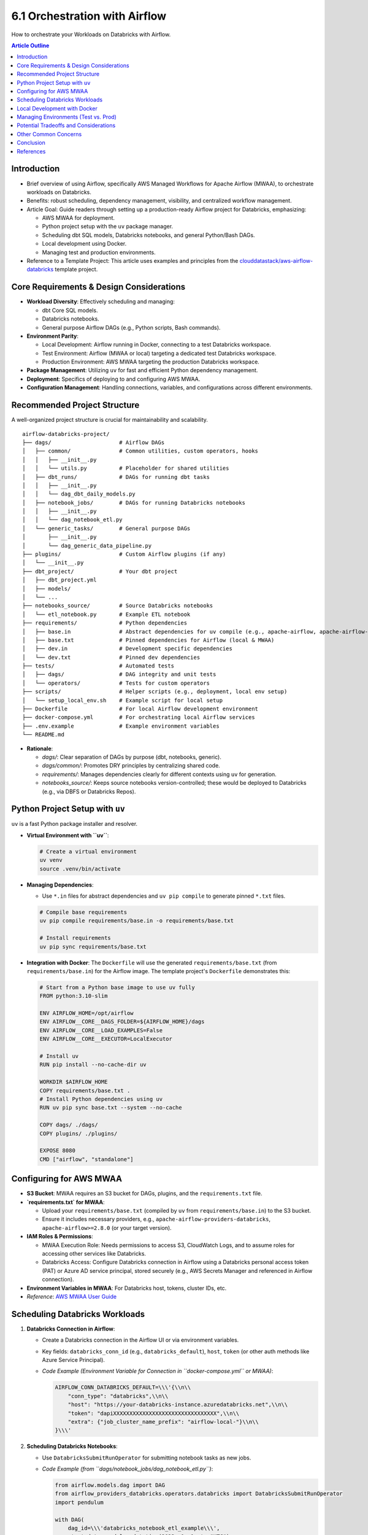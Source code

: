 6.1 Orchestration with Airflow
=================================

How to orchestrate your Workloads on Databricks with Airflow.

.. contents:: Article Outline
   :local:
   :depth: 2

Introduction
------------
*   Brief overview of using Airflow, specifically AWS Managed Workflows for Apache Airflow (MWAA), to orchestrate workloads on Databricks.
*   Benefits: robust scheduling, dependency management, visibility, and centralized workflow management.
*   Article Goal: Guide readers through setting up a production-ready Airflow project for Databricks, emphasizing:

    *   AWS MWAA for deployment.
    *   Python project setup with the ``uv`` package manager.
    *   Scheduling dbt SQL models, Databricks notebooks, and general Python/Bash DAGs.
    *   Local development using Docker.
    *   Managing test and production environments.
*   Reference to a Template Project: This article uses examples and principles from the `clouddatastack/aws-airflow-databricks <https://github.com/clouddatastack/aws-airflow-databricks>`_ template project.

Core Requirements & Design Considerations
-----------------------------------------
*   **Workload Diversity**: Effectively scheduling and managing:

    *   dbt Core SQL models.
    *   Databricks notebooks.
    *   General purpose Airflow DAGs (e.g., Python scripts, Bash commands).
*   **Environment Parity**:

    *   Local Development: Airflow running in Docker, connecting to a test Databricks workspace.
    *   Test Environment: Airflow (MWAA or local) targeting a dedicated test Databricks workspace.
    *   Production Environment: AWS MWAA targeting the production Databricks workspace.
*   **Package Management**: Utilizing ``uv`` for fast and efficient Python dependency management.
*   **Deployment**: Specifics of deploying to and configuring AWS MWAA.
*   **Configuration Management**: Handling connections, variables, and configurations across different environments.

Recommended Project Structure
-----------------------------
A well-organized project structure is crucial for maintainability and scalability.

::

  airflow-databricks-project/
  ├── dags/                     # Airflow DAGs
  │   ├── common/               # Common utilities, custom operators, hooks
  │   │   ├── __init__.py
  │   │   └── utils.py          # Placeholder for shared utilities
  │   ├── dbt_runs/             # DAGs for running dbt tasks
  │   │   ├── __init__.py
  │   │   └── dag_dbt_daily_models.py
  │   ├── notebook_jobs/        # DAGs for running Databricks notebooks
  │   │   ├── __init__.py
  │   │   └── dag_notebook_etl.py
  │   └── generic_tasks/        # General purpose DAGs
  │       ├── __init__.py
  │       └── dag_generic_data_pipeline.py
  ├── plugins/                  # Custom Airflow plugins (if any)
  │   └── __init__.py
  ├── dbt_project/              # Your dbt project
  │   ├── dbt_project.yml
  │   ├── models/
  │   └── ...
  ├── notebooks_source/         # Source Databricks notebooks
  │   └── etl_notebook.py       # Example ETL notebook
  ├── requirements/             # Python dependencies
  │   ├── base.in               # Abstract dependencies for uv compile (e.g., apache-airflow, apache-airflow-providers-databricks)
  │   ├── base.txt              # Pinned dependencies for Airflow (local & MWAA)
  │   ├── dev.in                # Development specific dependencies
  │   └── dev.txt               # Pinned dev dependencies
  ├── tests/                    # Automated tests
  │   ├── dags/                 # DAG integrity and unit tests
  │   └── operators/            # Tests for custom operators
  ├── scripts/                  # Helper scripts (e.g., deployment, local env setup)
  │   └── setup_local_env.sh    # Example script for local setup
  ├── Dockerfile                # For local Airflow development environment
  ├── docker-compose.yml        # For orchestrating local Airflow services
  ├── .env.example              # Example environment variables
  └── README.md

*   **Rationale**:

    *   `dags/`: Clear separation of DAGs by purpose (dbt, notebooks, generic).
    *   `dags/common/`: Promotes DRY principles by centralizing shared code.
    *   `requirements/`: Manages dependencies clearly for different contexts using ``uv`` for generation.
    *   `notebooks_source/`: Keeps source notebooks version-controlled; these would be deployed to Databricks (e.g., via DBFS or Databricks Repos).

Python Project Setup with ``uv``
--------------------------------
``uv`` is a fast Python package installer and resolver.

*   **Virtual Environment with ``uv``**:

    .. code-block:: bash

       # Create a virtual environment
       uv venv
       source .venv/bin/activate

*   **Managing Dependencies**:

    *   Use ``*.in`` files for abstract dependencies and ``uv pip compile`` to generate pinned ``*.txt`` files.

    .. code-block:: bash

       # Compile base requirements
       uv pip compile requirements/base.in -o requirements/base.txt

       # Install requirements
       uv pip sync requirements/base.txt

*   **Integration with Docker**: The ``Dockerfile`` will use the generated ``requirements/base.txt`` (from ``requirements/base.in``) for the Airflow image. The template project\'s ``Dockerfile`` demonstrates this:

    .. code-block:: dockerfile

       # Start from a Python base image to use uv fully
       FROM python:3.10-slim

       ENV AIRFLOW_HOME=/opt/airflow
       ENV AIRFLOW__CORE__DAGS_FOLDER=${AIRFLOW_HOME}/dags
       ENV AIRFLOW__CORE__LOAD_EXAMPLES=False
       ENV AIRFLOW__CORE__EXECUTOR=LocalExecutor

       # Install uv
       RUN pip install --no-cache-dir uv

       WORKDIR $AIRFLOW_HOME
       COPY requirements/base.txt .
       # Install Python dependencies using uv
       RUN uv pip sync base.txt --system --no-cache

       COPY dags/ ./dags/
       COPY plugins/ ./plugins/

       EXPOSE 8080
       CMD ["airflow", "standalone"]

Configuring for AWS MWAA
------------------------
*   **S3 Bucket**: MWAA requires an S3 bucket for DAGs, plugins, and the ``requirements.txt`` file.
*   **`requirements.txt` for MWAA**:

    *   Upload your ``requirements/base.txt`` (compiled by ``uv`` from ``requirements/base.in``) to the S3 bucket.
    *   Ensure it includes necessary providers, e.g., ``apache-airflow-providers-databricks``, ``apache-airflow>=2.8.0`` (or your target version).
*   **IAM Roles & Permissions**:

    *   MWAA Execution Role: Needs permissions to access S3, CloudWatch Logs, and to assume roles for accessing other services like Databricks.
    *   Databricks Access: Configure Databricks connection in Airflow using a Databricks personal access token (PAT) or Azure AD service principal, stored securely (e.g., AWS Secrets Manager and referenced in Airflow connection).
*   **Environment Variables in MWAA**: For Databricks host, tokens, cluster IDs, etc.
*   *Reference*: `AWS MWAA User Guide <https://docs.aws.amazon.com/mwaa/latest/userguide/what-is-mwaa.html>`_

Scheduling Databricks Workloads
-------------------------------

1.  **Databricks Connection in Airflow**:

    *   Create a Databricks connection in the Airflow UI or via environment variables.
    *   Key fields: ``databricks_conn_id`` (e.g., ``databricks_default``), ``host``, ``token`` (or other auth methods like Azure Service Principal).
    *   *Code Example (Environment Variable for Connection in ``docker-compose.yml`` or MWAA)*:

        .. code-block:: bash

           AIRFLOW_CONN_DATABRICKS_DEFAULT=\\\'{\\n\\
               "conn_type": "databricks",\\n\\
               "host": "https://your-databricks-instance.azuredatabricks.net",\\n\\
               "token": "dapiXXXXXXXXXXXXXXXXXXXXXXXXXXXXXXXX",\\n\\
               "extra": {"job_cluster_name_prefix": "airflow-local-"}\\n\\
           }\\\'

2.  **Scheduling Databricks Notebooks**:

    *   Use ``DatabricksSubmitRunOperator`` for submitting notebook tasks as new jobs.
    *   *Code Example (from ``dags/notebook_jobs/dag_notebook_etl.py``)*:

        .. code-block:: python

           from airflow.models.dag import DAG
           from airflow_providers_databricks.operators.databricks import DatabricksSubmitRunOperator
           import pendulum

           with DAG(
               dag_id=\\\'databricks_notebook_etl_example\\\',
               start_date=pendulum.datetime(2023, 1, 1, tz="UTC"),
               schedule_interval=\\\'@daily\\\',
               catchup=False,
               tags=[\\\'databricks\\\', \\\'notebook\\\'],
           ) as dag:
               submit_notebook_task = DatabricksSubmitRunOperator(
                   task_id=\\\'run_etl_notebook\\\',
                   databricks_conn_id=\\\'databricks_default\\\',
                   new_cluster={
                       \\\'spark_version\\\': \\\'13.3.x-scala2.12\\\', # Or your desired Spark version
                       \\\'node_type_id\\\': \\\'i3.xlarge\\\',    # Choose appropriate instance type
                       \\\'num_workers\\\': 2,
                   },
                   notebook_task={
                       \\\'notebook_path\\\': \\\'/Shared/airflow_notebooks/etl_notebook.py\\\', # Adjust path in Databricks
                       \\\'base_parameters\\\': {\\\'param1\\\': \\\'value_from_airflow\\\', \\\'date\\\': \\\'{{ ds }}\\\'}
                   },
               )

3.  **Scheduling dbt Workloads**:

    *   **Strategy**: The template project uses ``DatabricksSubmitRunOperator`` with a ``spark_python_task`` that points to a Python script on DBFS. This script is responsible for invoking dbt CLI commands.
    *   This requires:

        *   Your dbt project to be accessible by the Databricks job (e.g., synced via Databricks Repos, or copied to DBFS).
        *   A Python script (e.g., ``dbt_runner_script.py``) on DBFS that can execute dbt commands.
        *   The Databricks cluster (either new or existing) must have dbt installed (e.g., via init scripts or by using a custom Docker container for the cluster).
    *   *Code Example (from ``dags/dbt_runs/dag_dbt_daily_models.py``)*:

        .. code-block:: python

           from airflow.models.dag import DAG
           from airflow_providers_databricks.operators.databricks import DatabricksSubmitRunOperator
           import pendulum

           with DAG(
               dag_id=\\\'dbt_daily_models_example\\\',
               start_date=pendulum.datetime(2023, 1, 1, tz="UTC"),
               schedule_interval=\\\'@daily\\\',
               catchup=False,
               tags=[\\\'dbt\\\', \\\'databricks\\\'],
           ) as dag:
               dbt_run_models = DatabricksSubmitRunOperator(
                   task_id=\\\'dbt_run_daily_models\\\',
                   databricks_conn_id=\\\'databricks_default\\\',
                   new_cluster={
                       \\\'spark_version\\\': \\\'13.3.x-scala2.12\\\',
                       \\\'node_type_id\\\': \\\'i3.xlarge\\\',
                       \\\'num_workers\\\': 1,
                       # \\\'init_scripts\\\': [ { \\\'dbfs\\\': { \\\'destination\\\': \\\'dbfs:/FileStore/scripts/dbt_install.sh\\\' } } ] # Example init script
                   },
                   spark_python_task={
                       \\\'python_file\\\': \\\'dbfs:/path/to/your/dbt_runner_script.py\\\', # IMPORTANT: Create this script
                       \\\'parameters\\\': [
                           \\\'run\\\',
                           \\\'--models\\\', \\\'tag:daily\\\',
                           \\\'--project-dir\\\', \\\'/path/to/your/dbt_project/in/repo_or_dbfs\\\', # e.g., /dbfs/dbt_projects/my_dbt_project or /Workspace/Repos/user/my_dbt_project
                           \\\'--profiles-dir\\\', \\\'/path/to/your/profiles_dir\\\' # e.g., /dbfs/dbt_projects/my_dbt_project or /Workspace/Repos/user/my_dbt_project
                       ]
                   }
               )
    *   *Considerations for dbt runner script*: This script would typically use ``subprocess.run()`` to execute dbt commands. It needs to handle paths to the dbt project and profiles correctly within the Databricks execution environment.

4.  **Scheduling General Python/Bash DAGs**:

    *   Standard Airflow operators like ``PythonOperator``, ``BashOperator``. These run on the Airflow worker.
    *   For interactions with Databricks API from these operators: use ``databricks-sdk`` within a ``PythonOperator``.
    *   *Code Example (from ``dags/generic_tasks/dag_generic_data_pipeline.py``)*:

        .. code-block:: python

           from airflow.models.dag import DAG
           from airflow.operators.python import PythonOperator
           from airflow.operators.bash import BashOperator
           import pendulum

           def my_python_callable():
               print("Running general Python task!")
               return "Python task finished."

           def another_python_callable(**kwargs):
               ti = kwargs[\\\'ti\\\']
               pulled_value = ti.xcom_pull(task_ids="simple_python_task")
               print(f"Pulled value: {pulled_value}")

           with DAG(
               dag_id=\\\'general_python_bash_pipeline_example\\\',
               start_date=pendulum.datetime(2023, 1, 1, tz="UTC"),
               schedule=\\\'@daily\\\',
               catchup=False,
               tags=[\\\'generic\\\', \\\'python\\\', \\\'bash\\\'],
           ) as dag:
               python_task = PythonOperator(
                   task_id=\\\'simple_python_task\\\',
                   python_callable=my_python_callable
               )
               bash_task = BashOperator(
                   task_id=\\\'simple_bash_task\\\',
                   bash_command=\\\'echo "Running Bash command! Today is $(date)"\\\'
               )
               python_task_with_xcom = PythonOperator(
                   task_id=\\\'python_task_using_xcom\\\',
                   python_callable=another_python_callable
               )
               python_task >> bash_task >> python_task_with_xcom

Local Development with Docker
-----------------------------
*   **`Dockerfile` for Airflow**:

    *   The template project\'s ``Dockerfile`` starts from ``python:3.10-slim``, installs ``uv``, copies ``requirements/base.txt``, and uses ``uv pip sync base.txt --system`` to install dependencies. It then copies DAGs and plugins.
    *   *Key `Dockerfile` instructions (refer to template for full file)*:

        .. code-block:: dockerfile

           FROM python:3.10-slim
           ENV AIRFLOW_HOME=/opt/airflow
           # ... other ENV VARS ...
           RUN pip install --no-cache-dir uv
           WORKDIR $AIRFLOW_HOME
           COPY requirements/base.txt .
           RUN uv pip sync base.txt --system --no-cache
           COPY dags/ ./dags/
           COPY plugins/ ./plugins/
           # ...
           CMD ["airflow", "standalone"]

*   **`docker-compose.yml`**:

    *   The template project\'s ``docker-compose.yml`` defines services for ``postgres``, ``airflow-init`` (to initialize DB and create user), ``airflow-webserver``, and ``airflow-scheduler``.
    *   It uses the local ``Dockerfile`` (``build: .``) for Airflow services.
    *   Volumes are mounted for ``./dags``, ``./plugins``, and ``./logs``.
    *   Crucially, it sets environment variables, including ``AIRFLOW_CONN_DATABRICKS_DEFAULT`` for the local Databricks connection, and ``AIRFLOW__DATABASE__SQL_ALCHEMY_CONN`` for the Postgres backend.
    *   *Code Snippet (`docker-compose.yml` excerpt)*:

        .. code-block:: yaml

           version: \\\'3.8\\\'
           x-airflow-common: &airflow-common
             build: . # Uses the Dockerfile in the current directory
             environment:
               &airflow-common-env
               AIRFLOW__CORE__EXECUTOR: LocalExecutor
               AIRFLOW__CORE__LOAD_EXAMPLES: \\\'false\\\'
               AIRFLOW__DATABASE__SQL_ALCHEMY_CONN: postgresql+psycopg2://airflow:airflow@postgres/airflow
               AIRFLOW__CORE__FERNET_KEY: \\\'FB0o_zt3333qL9jAbELJ7z3gLh2aK3N2ENc2Ld1sL_Y=\\\' # Replace for production
               AIRFLOW_CONN_DATABRICKS_DEFAULT: \\\'{ ... your local databricks connection ... }\\\'
             volumes:
               - ./dags:/opt/airflow/dags
               - ./plugins:/opt/airflow/plugins
               - ./logs:/opt/airflow/logs
             depends_on:
               postgres:
                 condition: service_healthy
               airflow-init:
                 condition: service_completed_successfully

           services:
             postgres:
               image: postgres:13
               # ... postgres config ...
             airflow-init:
               <<: *airflow-common
               container_name: airflow-init
               entrypoint: /bin/bash
               command:
                 - -c
                 - | # Initializes DB and creates admin user
                   set -e; if [ ! -f "/opt/airflow/airflow_db_initialized.flag" ]; then
                     airflow db init;
                     airflow users create --username admin --password admin --firstname Admin --lastname User --role Admin --email admin@example.com || true;
                     touch /opt/airflow/airflow_db_initialized.flag; fi;
                   airflow db upgrade;
               restart: on-failure
             airflow-webserver:
               <<: *airflow-common
               command: webserver
               ports: ["8080:8080"]
               # ... healthcheck & restart ...
             airflow-scheduler:
               <<: *airflow-common
               command: scheduler
               # ... healthcheck & restart ...
           volumes:
             airflow-db-volume: # Persists Postgres data

Managing Environments (Test vs. Prod)
-------------------------------------
*   **Airflow Variables & Connections**:

    *   Define separate connections for test and prod Databricks workspaces: e.g., ``databricks_test``, ``databricks_prod``.
    *   Use Airflow Variables for environment-specific parameters (cluster IDs, paths, instance pool IDs).
    *   *Code Example (Accessing variables in DAG)*:

        .. code-block:: python

           from airflow.models import Variable

           databricks_conn_id = Variable.get("databricks_conn_id", default_var="databricks_test")
           target_cluster_id = Variable.get("databricks_target_cluster_id_prod" if databricks_conn_id == "databricks_prod" else "databricks_target_cluster_id_test")

*   **Branching Strategy**:

    *   E.g., ``develop`` branch for test environment, ``main`` branch for production.
    *   Changes are merged from ``develop`` to ``main`` after successful testing.
*   **CI/CD**:

    *   Automate deployment of DAGs and ``requirements.txt`` to MWAA\'s S3 bucket upon merges to ``main``.
    *   Automate testing (DAG validation, unit tests) in CI pipeline.
*   **DAG Parameterization**: Design DAGs to dynamically pick up configurations based on the environment (e.g., by checking an Airflow Variable like ``environment=prod``).

Potential Tradeoffs and Considerations
--------------------------------------
*   **Monorepo vs. Polyrepo**:

    *   **Monorepo (Airflow + dbt + Notebooks in one repo)**:

        *   *Pros*: Simplified dependency management if shared, easier to coordinate changes.
        *   *Cons*: Can become large, tighter coupling, build/CI times might increase.
    *   **Polyrepo (Separate repos for Airflow, dbt, etc.)**:

        *   *Pros*: Clear ownership, independent release cycles, focused CI/CD.
        *   *Cons*: More complex to manage cross-repo dependencies and coordination.
    *   *Recommendation*: Start with a monorepo for simplicity if the team is small and projects are tightly linked. Consider polyrepo as complexity grows.
*   **Complexity of Local Setup vs. MWAA**:

    *   Strive for similarity, but exact replication can be hard (e.g., MWAA\'s specific execution environment).
    *   ``uv`` helps by producing a standard ``requirements.txt`` that ``pip`` (used by MWAA) understands.
*   **Databricks Operator Choices**:

    *   ``DatabricksSubmitRunOperator``: Submits a new one-time run. Good for dynamic tasks.
    *   ``DatabricksRunNowOperator``: Triggers an existing Databricks job. Good if jobs are pre-defined in Databricks UI/API.
    *   Consider how job definitions are managed (Airflow-defined vs. Databricks-defined).
*   **dbt Integration Strategy**:

    *   Running dbt via ``DatabricksSubmitRunOperator`` (as shown in the template\'s ``dag_dbt_daily_models.py``):

        *   *Pros*: Leverages Databricks compute, can handle large dbt projects, keeps dbt execution close to data.
        *   *Cons*: Requires managing the dbt project on Databricks (Repos/DBFS), a runner script, and ensuring dbt is installed on the cluster.
    *   Using Airflow dbt providers (e.g., ``astronomer-cosmos``, ``airflow-dbt-python``):

        *   *Pros*: Can simplify DAG authoring, potentially better Airflow UI integration for dbt tasks.
        *   *Cons*: Adds another layer of abstraction, might have different dependency or execution model.
    *   Tradeoffs involve cost, execution environment, ease of debugging, and dependency management for dbt itself. The template\'s approach gives more control over the dbt execution environment on Databricks.
*   **Dependency Management with ``uv`` and MWAA**:

    *   MWAA uses ``pip`` with a ``requirements.txt``. ``uv`` is used locally to *generate* this ``requirements.txt``.
    *   Ensure Python versions are compatible between local Docker and MWAA environment.
*   **Testing Strategy**:

    *   DAG validation tests (``airflow dags test``).
    *   Unit tests for custom operators/hooks.
    *   Integration tests (running DAGs against a test Databricks environment) can be complex and costly but provide high confidence.
*   **Cost Management**:

    *   MWAA pricing.
    *   Databricks cluster costs (interactive vs. job clusters, instance types, auto-scaling).
    *   Optimize DAGs: avoid unnecessary task runs, use efficient cluster configurations.

Other Common Concerns
---------------------
*   **Security**:

    *   Secrets Management: Use AWS Secrets Manager for sensitive data (like Databricks tokens) and integrate with Airflow Connections.
    *   IAM Permissions: Follow the principle of least privilege for MWAA execution role and Databricks service principals/users.
    *   Network Configuration: MWAA VPC setup, security groups, private networking to Databricks if needed.
*   **Monitoring and Alerting**:

    *   Airflow UI for DAG status.
    *   AWS CloudWatch for MWAA logs, metrics, and alarms.
    *   Configure Airflow alerts (e.g., on task failure) via email, Slack (e.g., ``SlackAPIPostOperator``).
*   **Scalability**:

    *   MWAA Environment Sizing: Choose appropriate instance class for MWAA.
    *   Databricks Cluster Optimization: Right-size clusters, use instance pools, auto-scaling.
    *   DAG Design: Maximize parallelism, avoid bottlenecks.
*   **Idempotency**: Design tasks to be rerunnable without causing duplicate data or incorrect states.
*   **Backfills**: Plan for how to run DAGs for historical periods. Airflow\'s ``catchup=True`` and manual triggering.
*   **DAG Versioning & Promotion**:

    *   Use Git for version control of DAGs.
    *   Promotion through environments (Dev -> Test -> Prod) typically handled by CI/CD and S3 sync strategies for MWAA.

Conclusion
----------
*   Recap of key elements: structured project (based on `clouddatastack/aws-airflow-databricks`), ``uv`` for dependencies, Docker for local dev, MWAA for deployment, robust Databricks integration.
*   Emphasis on the importance of a well-thought-out project structure and operational practices from the start.
*   Encouragement to adapt the provided template and guidelines to specific organizational needs and scale.

References
----------
*   Template Project: `clouddatastack/aws-airflow-databricks <https://github.com/clouddatastack/aws-airflow-databricks>`_
*   `AWS Managed Workflows for Apache Airflow (MWAA) Documentation <https://docs.aws.amazon.com/mwaa/latest/userguide/>`_
*   `Airflow Databricks Provider Documentation <https://airflow.apache.org/docs/apache-airflow-providers-databricks/stable/index.html>`_
*   `uv Documentation <https://github.com/astral-sh/uv>`_
*   `dbt Documentation <https://docs.getdbt.com/>`_
*   `Databricks Documentation <https://docs.databricks.com/>`_